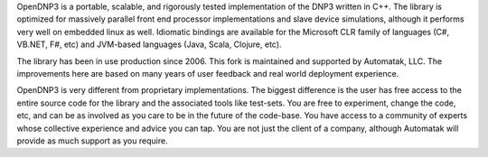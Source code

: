 OpenDNP3 is a portable, scalable, and rigorously tested implementation of the DNP3 written in C++. The library 
is optimized for massively parallel front end processor implementations and slave device simulations, although it performs very well on embedded linux as well. Idiomatic bindings are available for the Microsoft CLR family of languages (C#, VB.NET, F#, etc) and JVM-based languages (Java, Scala, Clojure, etc).

The library has been in use production since 2006. This fork is maintained and supported by Automatak, LLC. The improvements here are based on many years of user feedback and real world deployment experience.

OpenDNP3 is very different from proprietary implementations. The biggest difference is the user has free access to the entire source code for the library and the associated tools like test-sets. You are free to experiment, change the code, etc, and can be as involved as you care to be in the future of the code-base. You have access to a community of experts whose collective experience and advice you can tap. You are not just the client of a company, although Automatak will provide as much support as you require.